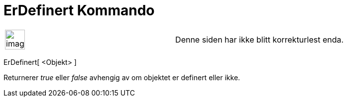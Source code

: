 = ErDefinert Kommando
:page-en: commands/IsDefined
ifdef::env-github[:imagesdir: /nb/modules/ROOT/assets/images]

[width="100%",cols="50%,50%",]
|===
a|
image:Ambox_content.png[image,width=40,height=40]

|Denne siden har ikke blitt korrekturlest enda.
|===

ErDefinert[ <Objekt> ]

Returnerer _true_ eller _false_ avhengig av om objektet er definert eller ikke.
